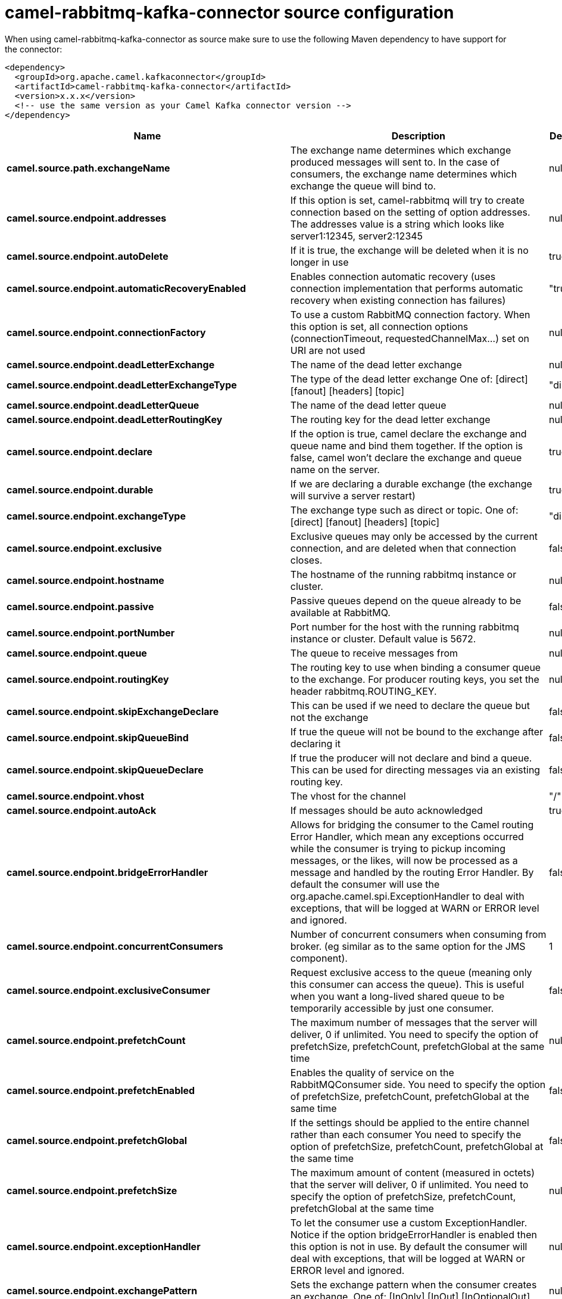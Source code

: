 // kafka-connector options: START
[[camel-rabbitmq-kafka-connector-source]]
= camel-rabbitmq-kafka-connector source configuration

When using camel-rabbitmq-kafka-connector as source make sure to use the following Maven dependency to have support for the connector:

[source,xml]
----
<dependency>
  <groupId>org.apache.camel.kafkaconnector</groupId>
  <artifactId>camel-rabbitmq-kafka-connector</artifactId>
  <version>x.x.x</version>
  <!-- use the same version as your Camel Kafka connector version -->
</dependency>
----


[width="100%",cols="2,5,^1,2",options="header"]
|===
| Name | Description | Default | Priority
| *camel.source.path.exchangeName* | The exchange name determines which exchange produced messages will sent to. In the case of consumers, the exchange name determines which exchange the queue will bind to. | null | ConfigDef.Importance.HIGH
| *camel.source.endpoint.addresses* | If this option is set, camel-rabbitmq will try to create connection based on the setting of option addresses. The addresses value is a string which looks like server1:12345, server2:12345 | null | ConfigDef.Importance.MEDIUM
| *camel.source.endpoint.autoDelete* | If it is true, the exchange will be deleted when it is no longer in use | true | ConfigDef.Importance.MEDIUM
| *camel.source.endpoint.automaticRecoveryEnabled* | Enables connection automatic recovery (uses connection implementation that performs automatic recovery when existing connection has failures) | "true" | ConfigDef.Importance.MEDIUM
| *camel.source.endpoint.connectionFactory* | To use a custom RabbitMQ connection factory. When this option is set, all connection options (connectionTimeout, requestedChannelMax...) set on URI are not used | null | ConfigDef.Importance.MEDIUM
| *camel.source.endpoint.deadLetterExchange* | The name of the dead letter exchange | null | ConfigDef.Importance.MEDIUM
| *camel.source.endpoint.deadLetterExchangeType* | The type of the dead letter exchange One of: [direct] [fanout] [headers] [topic] | "direct" | ConfigDef.Importance.MEDIUM
| *camel.source.endpoint.deadLetterQueue* | The name of the dead letter queue | null | ConfigDef.Importance.MEDIUM
| *camel.source.endpoint.deadLetterRoutingKey* | The routing key for the dead letter exchange | null | ConfigDef.Importance.MEDIUM
| *camel.source.endpoint.declare* | If the option is true, camel declare the exchange and queue name and bind them together. If the option is false, camel won't declare the exchange and queue name on the server. | true | ConfigDef.Importance.MEDIUM
| *camel.source.endpoint.durable* | If we are declaring a durable exchange (the exchange will survive a server restart) | true | ConfigDef.Importance.MEDIUM
| *camel.source.endpoint.exchangeType* | The exchange type such as direct or topic. One of: [direct] [fanout] [headers] [topic] | "direct" | ConfigDef.Importance.MEDIUM
| *camel.source.endpoint.exclusive* | Exclusive queues may only be accessed by the current connection, and are deleted when that connection closes. | false | ConfigDef.Importance.MEDIUM
| *camel.source.endpoint.hostname* | The hostname of the running rabbitmq instance or cluster. | null | ConfigDef.Importance.MEDIUM
| *camel.source.endpoint.passive* | Passive queues depend on the queue already to be available at RabbitMQ. | false | ConfigDef.Importance.MEDIUM
| *camel.source.endpoint.portNumber* | Port number for the host with the running rabbitmq instance or cluster. Default value is 5672. | null | ConfigDef.Importance.MEDIUM
| *camel.source.endpoint.queue* | The queue to receive messages from | null | ConfigDef.Importance.MEDIUM
| *camel.source.endpoint.routingKey* | The routing key to use when binding a consumer queue to the exchange. For producer routing keys, you set the header rabbitmq.ROUTING_KEY. | null | ConfigDef.Importance.MEDIUM
| *camel.source.endpoint.skipExchangeDeclare* | This can be used if we need to declare the queue but not the exchange | false | ConfigDef.Importance.MEDIUM
| *camel.source.endpoint.skipQueueBind* | If true the queue will not be bound to the exchange after declaring it | false | ConfigDef.Importance.MEDIUM
| *camel.source.endpoint.skipQueueDeclare* | If true the producer will not declare and bind a queue. This can be used for directing messages via an existing routing key. | false | ConfigDef.Importance.MEDIUM
| *camel.source.endpoint.vhost* | The vhost for the channel | "/" | ConfigDef.Importance.MEDIUM
| *camel.source.endpoint.autoAck* | If messages should be auto acknowledged | true | ConfigDef.Importance.MEDIUM
| *camel.source.endpoint.bridgeErrorHandler* | Allows for bridging the consumer to the Camel routing Error Handler, which mean any exceptions occurred while the consumer is trying to pickup incoming messages, or the likes, will now be processed as a message and handled by the routing Error Handler. By default the consumer will use the org.apache.camel.spi.ExceptionHandler to deal with exceptions, that will be logged at WARN or ERROR level and ignored. | false | ConfigDef.Importance.MEDIUM
| *camel.source.endpoint.concurrentConsumers* | Number of concurrent consumers when consuming from broker. (eg similar as to the same option for the JMS component). | 1 | ConfigDef.Importance.MEDIUM
| *camel.source.endpoint.exclusiveConsumer* | Request exclusive access to the queue (meaning only this consumer can access the queue). This is useful when you want a long-lived shared queue to be temporarily accessible by just one consumer. | false | ConfigDef.Importance.MEDIUM
| *camel.source.endpoint.prefetchCount* | The maximum number of messages that the server will deliver, 0 if unlimited. You need to specify the option of prefetchSize, prefetchCount, prefetchGlobal at the same time | null | ConfigDef.Importance.MEDIUM
| *camel.source.endpoint.prefetchEnabled* | Enables the quality of service on the RabbitMQConsumer side. You need to specify the option of prefetchSize, prefetchCount, prefetchGlobal at the same time | false | ConfigDef.Importance.MEDIUM
| *camel.source.endpoint.prefetchGlobal* | If the settings should be applied to the entire channel rather than each consumer You need to specify the option of prefetchSize, prefetchCount, prefetchGlobal at the same time | false | ConfigDef.Importance.MEDIUM
| *camel.source.endpoint.prefetchSize* | The maximum amount of content (measured in octets) that the server will deliver, 0 if unlimited. You need to specify the option of prefetchSize, prefetchCount, prefetchGlobal at the same time | null | ConfigDef.Importance.MEDIUM
| *camel.source.endpoint.exceptionHandler* | To let the consumer use a custom ExceptionHandler. Notice if the option bridgeErrorHandler is enabled then this option is not in use. By default the consumer will deal with exceptions, that will be logged at WARN or ERROR level and ignored. | null | ConfigDef.Importance.MEDIUM
| *camel.source.endpoint.exchangePattern* | Sets the exchange pattern when the consumer creates an exchange. One of: [InOnly] [InOut] [InOptionalOut] | null | ConfigDef.Importance.MEDIUM
| *camel.source.endpoint.threadPoolSize* | The consumer uses a Thread Pool Executor with a fixed number of threads. This setting allows you to set that number of threads. | 10 | ConfigDef.Importance.MEDIUM
| *camel.source.endpoint.args* | Specify arguments for configuring the different RabbitMQ concepts, a different prefix is required for each: Exchange: arg.exchange. Queue: arg.queue. Binding: arg.binding. For example to declare a queue with message ttl argument: \http://localhost:5672/exchange/queueargs=arg.queue.x-message-ttl=60000 | null | ConfigDef.Importance.MEDIUM
| *camel.source.endpoint.basicPropertyBinding* | Whether the endpoint should use basic property binding (Camel 2.x) or the newer property binding with additional capabilities | false | ConfigDef.Importance.MEDIUM
| *camel.source.endpoint.clientProperties* | Connection client properties (client info used in negotiating with the server) | null | ConfigDef.Importance.MEDIUM
| *camel.source.endpoint.connectionTimeout* | Connection timeout | 60000 | ConfigDef.Importance.MEDIUM
| *camel.source.endpoint.networkRecoveryInterval* | Network recovery interval in milliseconds (interval used when recovering from network failure) | "5000" | ConfigDef.Importance.MEDIUM
| *camel.source.endpoint.requestedChannelMax* | Connection requested channel max (max number of channels offered) | 2047 | ConfigDef.Importance.MEDIUM
| *camel.source.endpoint.requestedFrameMax* | Connection requested frame max (max size of frame offered) | 0 | ConfigDef.Importance.MEDIUM
| *camel.source.endpoint.requestedHeartbeat* | Connection requested heartbeat (heart-beat in seconds offered) | 60 | ConfigDef.Importance.MEDIUM
| *camel.source.endpoint.requestTimeout* | Set timeout for waiting for a reply when using the InOut Exchange Pattern (in milliseconds) | 20000L | ConfigDef.Importance.MEDIUM
| *camel.source.endpoint.requestTimeoutCheckerInterval* | Set requestTimeoutCheckerInterval for inOut exchange | 1000L | ConfigDef.Importance.MEDIUM
| *camel.source.endpoint.synchronous* | Sets whether synchronous processing should be strictly used, or Camel is allowed to use asynchronous processing (if supported). | false | ConfigDef.Importance.MEDIUM
| *camel.source.endpoint.topologyRecoveryEnabled* | Enables connection topology recovery (should topology recovery be performed) | null | ConfigDef.Importance.MEDIUM
| *camel.source.endpoint.transferException* | When true and an inOut Exchange failed on the consumer side send the caused Exception back in the response | false | ConfigDef.Importance.MEDIUM
| *camel.source.endpoint.password* | Password for authenticated access | "guest" | ConfigDef.Importance.MEDIUM
| *camel.source.endpoint.sslProtocol* | Enables SSL on connection, accepted value are true, TLS and 'SSLv3 | null | ConfigDef.Importance.MEDIUM
| *camel.source.endpoint.trustManager* | Configure SSL trust manager, SSL should be enabled for this option to be effective | null | ConfigDef.Importance.MEDIUM
| *camel.source.endpoint.username* | Username in case of authenticated access | "guest" | ConfigDef.Importance.MEDIUM
| *camel.component.rabbitmq.addresses* | If this option is set, camel-rabbitmq will try to create connection based on the setting of option addresses. The addresses value is a string which looks like server1:12345, server2:12345 | null | ConfigDef.Importance.MEDIUM
| *camel.component.rabbitmq.autoDelete* | If it is true, the exchange will be deleted when it is no longer in use | true | ConfigDef.Importance.MEDIUM
| *camel.component.rabbitmq.connectionFactory* | To use a custom RabbitMQ connection factory. When this option is set, all connection options (connectionTimeout, requestedChannelMax...) set on URI are not used | null | ConfigDef.Importance.MEDIUM
| *camel.component.rabbitmq.deadLetterExchange* | The name of the dead letter exchange | null | ConfigDef.Importance.MEDIUM
| *camel.component.rabbitmq.deadLetterExchangeType* | The type of the dead letter exchange One of: [direct] [fanout] [headers] [topic] | "direct" | ConfigDef.Importance.MEDIUM
| *camel.component.rabbitmq.deadLetterQueue* | The name of the dead letter queue | null | ConfigDef.Importance.MEDIUM
| *camel.component.rabbitmq.deadLetterRoutingKey* | The routing key for the dead letter exchange | null | ConfigDef.Importance.MEDIUM
| *camel.component.rabbitmq.declare* | If the option is true, camel declare the exchange and queue name and bind them together. If the option is false, camel won't declare the exchange and queue name on the server. | true | ConfigDef.Importance.MEDIUM
| *camel.component.rabbitmq.durable* | If we are declaring a durable exchange (the exchange will survive a server restart) | true | ConfigDef.Importance.MEDIUM
| *camel.component.rabbitmq.exclusive* | Exclusive queues may only be accessed by the current connection, and are deleted when that connection closes. | false | ConfigDef.Importance.MEDIUM
| *camel.component.rabbitmq.hostname* | The hostname of the running RabbitMQ instance or cluster. | null | ConfigDef.Importance.MEDIUM
| *camel.component.rabbitmq.passive* | Passive queues depend on the queue already to be available at RabbitMQ. | false | ConfigDef.Importance.MEDIUM
| *camel.component.rabbitmq.portNumber* | Port number for the host with the running rabbitmq instance or cluster. | 5672 | ConfigDef.Importance.MEDIUM
| *camel.component.rabbitmq.skipExchangeDeclare* | This can be used if we need to declare the queue but not the exchange | false | ConfigDef.Importance.MEDIUM
| *camel.component.rabbitmq.skipQueueBind* | If true the queue will not be bound to the exchange after declaring it | false | ConfigDef.Importance.MEDIUM
| *camel.component.rabbitmq.skipQueueDeclare* | If true the producer will not declare and bind a queue. This can be used for directing messages via an existing routing key. | false | ConfigDef.Importance.MEDIUM
| *camel.component.rabbitmq.vhost* | The vhost for the channel | "/" | ConfigDef.Importance.MEDIUM
| *camel.component.rabbitmq.autoAck* | If messages should be auto acknowledged | true | ConfigDef.Importance.MEDIUM
| *camel.component.rabbitmq.bridgeErrorHandler* | Allows for bridging the consumer to the Camel routing Error Handler, which mean any exceptions occurred while the consumer is trying to pickup incoming messages, or the likes, will now be processed as a message and handled by the routing Error Handler. By default the consumer will use the org.apache.camel.spi.ExceptionHandler to deal with exceptions, that will be logged at WARN or ERROR level and ignored. | false | ConfigDef.Importance.MEDIUM
| *camel.component.rabbitmq.exclusiveConsumer* | Request exclusive access to the queue (meaning only this consumer can access the queue). This is useful when you want a long-lived shared queue to be temporarily accessible by just one consumer. | false | ConfigDef.Importance.MEDIUM
| *camel.component.rabbitmq.prefetchCount* | The maximum number of messages that the server will deliver, 0 if unlimited. You need to specify the option of prefetchSize, prefetchCount, prefetchGlobal at the same time | null | ConfigDef.Importance.MEDIUM
| *camel.component.rabbitmq.prefetchEnabled* | Enables the quality of service on the RabbitMQConsumer side. You need to specify the option of prefetchSize, prefetchCount, prefetchGlobal at the same time | false | ConfigDef.Importance.MEDIUM
| *camel.component.rabbitmq.prefetchGlobal* | If the settings should be applied to the entire channel rather than each consumer You need to specify the option of prefetchSize, prefetchCount, prefetchGlobal at the same time | false | ConfigDef.Importance.MEDIUM
| *camel.component.rabbitmq.prefetchSize* | The maximum amount of content (measured in octets) that the server will deliver, 0 if unlimited. You need to specify the option of prefetchSize, prefetchCount, prefetchGlobal at the same time | null | ConfigDef.Importance.MEDIUM
| *camel.component.rabbitmq.threadPoolSize* | The consumer uses a Thread Pool Executor with a fixed number of threads. This setting allows you to set that number of threads. | 10 | ConfigDef.Importance.MEDIUM
| *camel.component.rabbitmq.args* | Specify arguments for configuring the different RabbitMQ concepts, a different prefix is required for each: Exchange: arg.exchange. Queue: arg.queue. Binding: arg.binding. For example to declare a queue with message ttl argument: \http://localhost:5672/exchange/queueargs=arg.queue.x-message-ttl=60000 | null | ConfigDef.Importance.MEDIUM
| *camel.component.rabbitmq.autoDetectConnectionFactory* | Whether to auto-detect looking up RabbitMQ connection factory from the registry. When enabled and a single instance of the connection factory is found then it will be used. An explicit connection factory can be configured on the component or endpoint level which takes precedence. | true | ConfigDef.Importance.MEDIUM
| *camel.component.rabbitmq.automaticRecoveryEnabled* | Enables connection automatic recovery (uses connection implementation that performs automatic recovery when connection shutdown is not initiated by the application) | null | ConfigDef.Importance.MEDIUM
| *camel.component.rabbitmq.basicPropertyBinding* | Whether the component should use basic property binding (Camel 2.x) or the newer property binding with additional capabilities | false | ConfigDef.Importance.MEDIUM
| *camel.component.rabbitmq.clientProperties* | Connection client properties (client info used in negotiating with the server) | null | ConfigDef.Importance.MEDIUM
| *camel.component.rabbitmq.connectionTimeout* | Connection timeout | 60000 | ConfigDef.Importance.MEDIUM
| *camel.component.rabbitmq.networkRecoveryInterval* | Network recovery interval in milliseconds (interval used when recovering from network failure) | "5000" | ConfigDef.Importance.MEDIUM
| *camel.component.rabbitmq.requestedChannelMax* | Connection requested channel max (max number of channels offered) | 2047 | ConfigDef.Importance.MEDIUM
| *camel.component.rabbitmq.requestedFrameMax* | Connection requested frame max (max size of frame offered) | 0 | ConfigDef.Importance.MEDIUM
| *camel.component.rabbitmq.requestedHeartbeat* | Connection requested heartbeat (heart-beat in seconds offered) | 60 | ConfigDef.Importance.MEDIUM
| *camel.component.rabbitmq.requestTimeout* | Set timeout for waiting for a reply when using the InOut Exchange Pattern (in milliseconds) | 20000L | ConfigDef.Importance.MEDIUM
| *camel.component.rabbitmq.requestTimeoutCheckerInterval* | Set requestTimeoutCheckerInterval for inOut exchange | 1000L | ConfigDef.Importance.MEDIUM
| *camel.component.rabbitmq.topologyRecoveryEnabled* | Enables connection topology recovery (should topology recovery be performed) | null | ConfigDef.Importance.MEDIUM
| *camel.component.rabbitmq.transferException* | When true and an inOut Exchange failed on the consumer side send the caused Exception back in the response | false | ConfigDef.Importance.MEDIUM
| *camel.component.rabbitmq.password* | Password for authenticated access | "guest" | ConfigDef.Importance.MEDIUM
| *camel.component.rabbitmq.sslProtocol* | Enables SSL on connection, accepted value are true, TLS and 'SSLv3 | null | ConfigDef.Importance.MEDIUM
| *camel.component.rabbitmq.trustManager* | Configure SSL trust manager, SSL should be enabled for this option to be effective | null | ConfigDef.Importance.MEDIUM
| *camel.component.rabbitmq.username* | Username in case of authenticated access | "guest" | ConfigDef.Importance.MEDIUM
|===
// kafka-connector options: END
